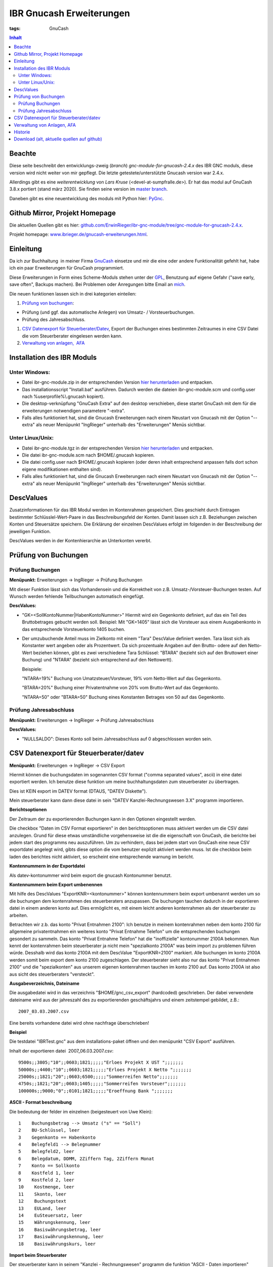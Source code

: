 
IBR Gnucash Erweiterungen
##########################

:tags: GnuCash

.. contents:: Inhalt
 

Beachte
===============

Diese seite beschreibt den entwicklungs-zweig (*branch*) *gnc-module-for-gnucash-2.4.x* des IBR GNC moduls, diese version wird nicht weiter von mir
gepflegt. Die letzte getestete/unterstützte Gnucash version war 2.4.x.

Allerdings gibt es eine *weiterentwicklung* von *Lars Kruse* (<devel-at-sumpfralle.de>). Er hat das modul auf GnuCash 3.8.x portiert (stand märz 2020).
Sie finden seine version im `master branch <https://github.com/ErwinRieger/ibr-gnc-module>`_.

Daneben gibt es eine neuentwicklung des moduls mit Python hier: `PyGnc <http://www.ibrieger.de/pygnc-buchhaltung-mit-gnucash-aqbanking-and-python.html>`_.

Github Mirror, Projekt Homepage
===============================

Die aktuellen Quellen gibt es hier: `github.com/ErwinRieger/ibr-gnc-module/tree/gnc-module-for-gnucash-2.4.x <https://github.com/ErwinRieger/ibr-gnc-module/tree/gnc-module-for-gnucash-2.4.x>`_.

Projekt homepage: `www.ibrieger.de/gnucash-erweiterungen.html <http://www.ibrieger.de/gnucash-erweiterungen.html>`_.

Einleitung
=============

Da ich zur Buchhaltung  in meiner Firma `GnuCash <http://gnucash.org>`_
einsetze und mir die eine oder andere Funktionalität gefehlt hat, habe
ich ein paar Erweiterungen für GnuCash programmiert.

Diese Erweiterungen in Form eines Scheme-Moduls stehen unter der
`GPL <http://www.fsf.org/licensing/licenses/gpl.html>`_, Benutzung auf
eigene Gefahr ("save early, save often", Backups machen). Bei Problemen
oder Anregungen bitte Email an `mich <mailto:erwin.rieger@ibrieger.de>`_.

Die neuen funktionen lassen sich in drei kategorien einteilen:

#. 

   `Prüfung von buchungen </atom.xml#a1>`_:

-  

   Prüfung (und ggf. das automatische Anlegen) von Umsatz- /
   Vorsteuerbuchungen.
-  

   Prüfung des Jahresabschluss.

#. 

   `CSV Datenexport für
   Steuerberater/Datev </atom.xml#a2>`_, Export
   der Buchungen eines bestimmten Zeitraumes in eine CSV Datei die vom
   Steuerberater eingelesen werden kann.
#. 

   `Verwaltung von anlagen,  AFA </atom.xml#a3>`_

Installation des IBR Moduls
=============================

 

Unter Windows:
+++++++++++++++

-  

   Datei ibr-gnc-module.zip in der entsprechenden Version `hier
   herunterladen </atom.xml#download>`_ und
   entpacken.
-  

   Das installationsscript "Install.bat" ausführen. Dadurch werden die
   dateien ibr-gnc-module.scm und config.user nach 
   %userprofile%\\.gnucash kopiert).
-  

   Die desktop-verknüpfung "GnuCash Extra" auf den desktop verschieben,
   diese startet GnuCash mit dem für die erweiterungen notwendigen
   parametere "-extra".
-  

   Falls alles funktioniert hat, sind die Gnucash Erweiterungen nach
   einem Neustart von Gnucash mit der Option "--extra" als neuer
   Menüpunkt "IngRieger" unterhalb des "Erweiterungen" Menüs sichtbar.

Unter Linux/Unix:
+++++++++++++++++++

-  

   Datei ibr-gnc-module.tgz in der entsprechenden Version `hier
   herunterladen </atom.xml#download>`_ und
   entpacken.
-  

   Die datei ibr-gnc-module.scm nach $HOME/.gnucash kopieren.
-  

   Die datei config.user nach $HOME/.gnucash kopieren (oder deren inhalt
   entsprechend anpassen falls dort schon eigene modifikationen
   enthalten sind).
-  

   Falls alles funktioniert hat, sind die Gnucash Erweiterungen nach
   einem Neustart von Gnucash mit der Option "--extra" als neuer
   Menüpunkt "IngRieger" unterhalb des "Erweiterungen" Menüs sichtbar.

DescValues
===============

 

Zusatzinformationen für das IBR Modul werden im Kontenrahmen
gespeichert. Dies geschieht durch Eintragen bestimmter
Schlüsslel-Wert-Paare in das Beschreibungsfeld der Konten. Damit lassen
sich z.B. Beziehungen zwischen Konten und Steuersätze speichern. Die
Erklärung der einzelnen DescValues erfolgt im folgenden in der
Beschreibung der jeweiligen Funktion.

DescValues werden in der Kontenhierarchie an Unterkonten vererbt.

Prüfung von Buchungen
======================

 

Prüfung Buchungen
+++++++++++++++++++++

 

**Menüpunkt:** Erweiterungen -> IngRieger -> Prüfung Buchungen

Mit dieser Funktion lässt sich das Vorhandensein und die Korrektheit von
z.B. Umsatz-/Vorsteuer-Buchungen testen. Auf Wunsch werden fehlende
Teilbuchungen automatisch eingefügt.

**DescValues:**

-  

   "GK=<SollKontoNummer\|HabenKontoNummer>" Hiermit wird ein Gegenkonto
   definiert, auf das ein Teil des Bruttobetrages gebucht werden soll.
   Beispiel: Mit "GK=1405" lässt sich die Vorsteuer aus einem
   Ausgabenkonto in das entsprechende Vorsteuerkonto 1405 buchen.
-  

   Der umzubuchende Anteil muss im Zielkonto mit einem "Tara" DescValue
   definiert werden. Tara lässt sich als Konstanter wert angeben oder
   als Prozentwert. Da sich prozentuale Angaben auf den Brutto- odere
   auf den Netto-Wert beziehen können, gibt es zwei verschiedene Tara
   Schlüssel: "BTARA" (bezieht sich auf den Bruttowert einer Buchung)
   und "NTARA" (bezieht sich entsprechend auf den Nettowertt).

   Beispiele:

   "NTARA=19%" Buchung von Umatzsteuer/Vorsteuer, 19% vom Netto-Wert auf
   das Gegenkonto.

   "BTARA=20%" Buchung einer Privatentnahme von 20% vom Brutto-Wert auf
   das Gegenkonto.

   "NTARA=50" oder "BTARA=50" Buchung eines Konstanten Betrages von 50
   auf das Gegenkonto.

Prüfung Jahresabschluss
+++++++++++++++++++++++++++++

 

**Menüpunkt:** Erweiterungen -> IngRieger -> Prüfung Jahresabschluss

**DescValues:**

-  

   "NULLSALDO": Dieses Konto soll beim Jahresabschluss auf 0
   abgeschlossen worden sein.

CSV Datenexport für Steuerberater/datev
===========================================

 

**Menüpunkt:** Erweiterungen -> IngRieger -> CSV Export

Hiermit können die buchungsdaten im sogenannten CSV format ("comma
separated values", ascii) in eine datei exportiert werden. Ich benutze
diese funktion um meine buchhaltungsdaten zum steuerberater zu
übertragen.

Dies ist KEIN export im DATEV format (DTAUS, "DATEV Diskette").

Mein steuerberater kann dann diese datei in sein "DATEV
Kanzlei-Rechnungswesen 3.X" programm importieren.

**Berichtsoptionen**

Der Zeitraum der zu exportierenden Buchungen kann in den Optionen
eingestellt werden.

Die checkbox "Daten im CSV Format exportieren" in den berichtsoptionen
muss aktiviert werden um die CSV datei anzulegen. Grund für diese etwas
umständliche vorgehensweise ist die die eigenschaft von GnuCash, die
berichte bei jedem start des programms neu auszuführen. Um zu
verhindern, dass bei jedem start von GnuCash eine neue CSV exportdatei
angelegt wird, gibts diese option die vom benutzer explizit aktiviert
werden muss. Ist die checkbox beim laden des berichtes nicht aktiviert,
so erscheint eine entsprechende warnung im bericht.

 

\ **Kontennummern in der Exportdatei**

 

Als datev-kontonummer wird beim export die gnucash Kontonummer benutzt.

 

**Kontennummern beim Export umbenennen**

Mit hilfe des DescValues "ExportKNR=<kontonummer>" können kontennummern
beim export umbenannt werden um so die buchungen dem kontenrahmen des
steuerberaters anzupassen. Die buchungen tauchen dadurch in der
exportieren datei in einem anderen konto auf. Dies ermöglicht es, mit
einem leicht anderen kontenrahmen als der steuerberater zu arbeiten.

Betrachten wir z.b. das konto "Privat Entnahmen 2100": Ich benutze in
meinem kontenrahmen neben dem konto 2100 für allgemeine privatentnahmen
ein weiteres konto "Privat Entnahme Telefon" um die entsprechenden
buchungen gesondert zu sammeln. Das konto "Privat Entnahme Telefon" hat
die "inoffizielle" kontonummer 2100A bekommen. Nun kennt der
kontenrahmen beim steuerberater ja nicht mein "spezialkonto 2100A" was
beim import zu problemen führen würde. Desshalb wird das konto 2100A mit
dem DescValue "ExportKNR=2100" markiert. Alle buchungen im konto 2100A
werden somit beim export dem konto 2100 zugeschlagen. Der steuerberater
sieht also nur das konto "Privat Entnahmen 2100" und die "spezialkonten"
aus unserem eigenen kontenrahmen tauchen im konto 2100 auf. Das konto
2100A ist also aus sicht des steuerberaters "versteckt".

 

\ **Ausgabeverzeichnis, Dateiname**

Die ausgabedatei wird in das verzeichnis "$HOME/gnc\_csv\_export"
(hardcoded) geschrieben. Der dabei verwendete dateiname wird aus der
jahreszahl des zu exportierenden geschäftsjahrs und einem zeitstempel
gebildet, z.B.:

::

      2007_03.03.2007.csv

Eine bereits vorhandene datei wird ohne nachfrage überschrieben!

**Beispiel**

Die testdatei "IBRTest.gnc" aus dem installations-paket öffnen und den
menüpunkt "CSV Export" ausführen.

Inhalt der exportieren datei  2007\_06.03.2007.csv:

::

    9500s;;3805;"10";;0603;1821;;;;;"Erloes Projekt X UST ";;;;;;;
    50000s;;4400;"10";;0603;1821;;;;;"Erloes Projekt X Netto ";;;;;;;
    25000s;;1821;"20";;0603;6500;;;;;"Sommerreifen Netto";;;;;;;
    4750s;;1821;"20";;0603;1405;;;;;"Sommerreifen Vorsteuer";;;;;;;
    100000s;;9000;"0";;0101;1821;;;;;"Eroeffnung Bank ";;;;;;;

\ **ASCII - Format beschreibung**

Die bedeutung der felder im einzelnen (beigesteuert von Uwe Klein):

::

    1    Buchungsbetrag --> Umsatz ("s" == "Soll")
    2    BU-Schlüssel, leer
    3    Gegenkonto == Habenkonto
    4    Belegfeld1 --> Belegnummer
    5    Belegfeld2, leer
    6    Belegdatum, DDMM, 2Ziffern Tag, 2Ziffern Monat
    7    Konto == Sollkonto
    8    Kostfeld 1, leer
    9    Kostfeld 2, leer
    10    Kostmenge, leer
    11    Skonto, leer
    12    Buchungstext
    13    EULand, leer
    14    EuSteuersatz, leer
    15    Währungskennung, leer
    16    Basiswährungsbetrag, leer
    17    Basiswährungskennung, leer
    18    Basiswährungskurs, leer

**Import beim Steuerberater**

Der steuerberater kann in seinem "Kanzlei - Rechnungswesen" programm die
funktion "ASCII - Daten importieren" (menüpunkt "Stapelverarbeitung" -->
"ASCII Import") verwenden um unsere buchungsdaten zu importieren.

Dabei muss er nur den dateinahmen auswählen (z.B.
A:\\2002\_06.03.2007.csv) und das buchungsjahr (datum, in unserem
beispiel 2007) eingeben.

Verwaltung von Anlagen, AFA
===========================================

Um Anlagevermögen und Abschreibungen zu Verwalten gibt es zwei
Funktionen im IBR Modul:

-  

   "AFA Buchungen Vorbereiten", mit Hilfe dieser Funktion werden die AFA
   Buchungen für die Anlagegüter berechnet und in die entsprechenden
   Konten gebucht - sofern noch nicht vorhanden.
-  

   "Anlagen Spiegel", Anzeige des Anlagespiegels für einen bestimmten
   Zeitraum. Dieser kann dann ausgedruckt und/oder im HTML Format
   exportiert werden.

Es wird nur die "lineare Abschreibung" unterstützt.

Einrichtung Kontenrahmen (siehe auch Beispieldatei IBRTest.gnc):

-  

   Anlagevermögen, z.B. "Anlagen und Maschinen Überkonto", dieses Konto
   wird als Überkonto ausgeführt, somit lässt sich die Korrektheit der
   Buchungen leicht prüfen. Dieses Konto enthält selber keine Buchungen,
   der Saldo dieses Kontos (mit Unterkonten) muss, falls korrekt
   gebucht, Null betragen.

   -  

      Anlagevermögen, z.B. "Anlagen und Maschinen 0400", auf diese Konto
      wird der Einkauf (oder die Einlage) der Anlage (ggf. abzüglich
      MwSt) gebucht.

Historie
==========

Die Versions-Historie finden Sie am Anfang der Datei
**ibr-gnc-module.scm**.

 

Download (alt, aktuelle quellen auf github)
=============================================

 

.. raw:: html

   <p>

.. raw:: html

   </div>

.. raw:: html

   </div>

.. raw:: html

   </div>

.. raw:: html

   <div class="field field-name-taxonomy-vocabulary-1 field-type-taxonomy-term-reference field-label-above">

.. raw:: html

   <div class="field-label">


.. raw:: html

   </div>

.. raw:: html

   <div class="field-items">

.. raw:: html

   <div class="field-item even">

.. raw:: html

   </div>

.. raw:: html

   </div>

.. raw:: html

   </div>

.. raw:: html

   </p>

.. |Datei| image:: /modules/file/icons/application-octet-stream.png
.. |image1| image:: /modules/file/icons/application-octet-stream.png
.. |image2| image:: /modules/file/icons/application-octet-stream.png
.. |Package icon| image:: /modules/file/icons/package-x-generic.png
.. |image4| image:: /modules/file/icons/application-octet-stream.png
.. |image5| image:: /modules/file/icons/package-x-generic.png
.. |image6| image:: /modules/file/icons/application-octet-stream.png
.. |image7| image:: /modules/file/icons/package-x-generic.png

.. raw:: html

   <div class="field field-name-upload field-type-file field-label-hidden">

.. raw:: html

   <div class="field-items">

.. raw:: html

   <div class="field-item even">

.. raw:: html

   <table class="sticky-enabled">

.. raw:: html

   </p>

.. raw:: html

   <p>

.. raw:: html

   <thead>

.. raw:: html

   <tr>

.. raw:: html

   <th>

Anhang

.. raw:: html

   </th>

.. raw:: html

   <th>

Größe

.. raw:: html

   </th>

.. raw:: html

   </tr>

.. raw:: html

   </thead>

.. raw:: html

   </p>

.. raw:: html

   <p>

.. raw:: html

   <tbody>

.. raw:: html

   </p>

.. raw:: html

   <p>

.. raw:: html

   <tr class="odd">

.. raw:: html

   <td>

\ |Datei| `ibr-gnc-module-1.43.tgz getestet mit GnuCash
2.3.10 </sites/default/files/ibr-gnc-module-1.43.tgz>`_\ 

.. raw:: html

   </td>

.. raw:: html

   <td>

27.6 KB

.. raw:: html

   </td>

.. raw:: html

   </tr>

.. raw:: html

   </p>

.. raw:: html

   <p>

.. raw:: html

   <tr class="even">

.. raw:: html

   <td>

\ |image1| `ibr-gnc-module-1.44.tgz getestet mit GnuCash 2.3.15 und
2.4.0 </sites/default/files/ibr-gnc-module-1.44.tgz>`_\ 

.. raw:: html

   </td>

.. raw:: html

   <td>

28.01 KB

.. raw:: html

   </td>

.. raw:: html

   </tr>

.. raw:: html

   </p>

.. raw:: html

   <p>

.. raw:: html

   <tr class="odd">

.. raw:: html

   <td>

\ |image2| `ibr-gnc-module-1.47.tgz getestet mit GnuCash 2.3.15 und
2.4.5 </sites/default/files/ibr-gnc-module-1.47.tgz>`_\ 

.. raw:: html

   </td>

.. raw:: html

   <td>

28.09 KB

.. raw:: html

   </td>

.. raw:: html

   </tr>

.. raw:: html

   </p>

.. raw:: html

   <p>

.. raw:: html

   <tr class="even">

.. raw:: html

   <td>

\ |Package icon| `ibr-gnc-module-1.47.zip getestet mit GnuCash 2.3.15 und 2.4.5 </sites/default/files/ibr-gnc-module-1.47.zip>`_\ 

.. raw:: html

   </td>

.. raw:: html

   <td>

28.71 KB

.. raw:: html

   </td>

.. raw:: html

   </tr>

.. raw:: html

   </p>

.. raw:: html

   <p>

.. raw:: html

   <tr class="odd">

.. raw:: html

   <td>

\ |image4| `ibr-gnc-module-1.49.tgz getestet mit GnuCash 2.3.15 und
2.4.5 </sites/default/files/ibr-gnc-module-1.49.tgz>`_\ 

.. raw:: html

   </td>

.. raw:: html

   <td>

33.98 KB

.. raw:: html

   </td>

.. raw:: html

   </tr>

.. raw:: html

   </p>

.. raw:: html

   <p>

.. raw:: html

   <tr class="even">

.. raw:: html

   <td>

\ |image5| `ibr-gnc-module-1.49.zip getestet mit GnuCash 2.3.15 und
2.4.5 </sites/default/files/ibr-gnc-module-1.49.zip>`_\ 

.. raw:: html

   </td>

.. raw:: html

   <td>

35.18 KB

.. raw:: html

   </td>

.. raw:: html

   </tr>

.. raw:: html

   </p>

.. raw:: html

   <p>

.. raw:: html

   <tr class="odd">

.. raw:: html

   <td>

\ |image6| `ibr-gnc-module-1.59.tgz getestet mit GnuCash
2.4.13 </sites/default/files/ibr-gnc-module-1.59.tgz>`_\ 

.. raw:: html

   </td>

.. raw:: html

   <td>

33.54 KB

.. raw:: html

   </td>

.. raw:: html

   </tr>

.. raw:: html

   </p>

.. raw:: html

   <p>

.. raw:: html

   <tr class="even">

.. raw:: html

   <td>

\ |image7| `ibr-gnc-module-1.59.zip getestet mit GnuCash
2.4.13 </sites/default/files/ibr-gnc-module-1.59.zip>`_\ 

.. raw:: html

   </td>

.. raw:: html

   <td>

34.73 KB

.. raw:: html

   </td>

.. raw:: html

   </tr>

.. raw:: html

   </p>

.. raw:: html

   <p>

.. raw:: html

   </tbody>

.. raw:: html

   </p>

.. raw:: html

   <p>

.. raw:: html

   </table>

.. raw:: html

   </p>

.. raw:: html

   <p>

.. raw:: html

   </div>

.. raw:: html

   </div>

.. raw:: html

   </div>


.. raw:: html

    <script type='text/javascript' src='/images/Widget_2.js'></script>
    <script type='text/javascript' src='/images/kofiButton.js'></script>

